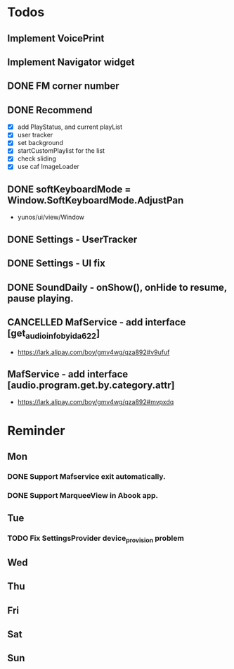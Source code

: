 #+STARTUP: content
#+TAGS: { OFFICE(o) COMPUTER(c) HOME(h) PROJECT(p) READING(r) }
#+SEQ_TODO TODO(t) STARTED(s) WAIT(w@/!) | DONE(d!) CANCELED(c@)

* Todos
** Implement VoicePrint
** Implement Navigator widget
** DONE FM corner number
   CLOSED: [2018-07-03 Tue 12:48]
   :LOGBOOK:
   - State "DONE"       from              [2018-07-03 Tue 12:48]
   :END:
** DONE Recommend
   CLOSED: [2018-07-02 Mon 20:30]
   :LOGBOOK:
   - State "DONE"       from "TODO"       [2018-07-02 Mon 20:30]
   :END:
   + [X] add PlayStatus, and current playList
   + [X] user tracker
   + [X] set background
   + [X] startCustomPlaylist for the list
   + [X] check sliding
   + [X] use caf ImageLoader
** DONE softKeyboardMode = Window.SoftKeyboardMode.AdjustPan
   CLOSED: [2018-05-23 Wed 15:02]
   :LOGBOOK:
   - State "DONE"       from ""           [2018-05-23 Wed 15:02]
   :END:
+ yunos/ui/view/Window
** DONE Settings - UserTracker
   CLOSED: [2018-04-19 Thu 19:15]
   :LOGBOOK:
   - State "DONE"       from ""           [2018-04-19 Thu 19:15]
   :END:
** DONE Settings - UI fix
   CLOSED: [2018-05-23 Wed 15:01]
   :LOGBOOK:
   - State "DONE"       from ""           [2018-05-23 Wed 15:01]
   :END:
** DONE SoundDaily - onShow(), onHide to resume, pause playing.
   CLOSED: [2018-05-23 Wed 15:01]
   :LOGBOOK:
   - State "DONE"       from ""           [2018-05-23 Wed 15:01]
   :END:
** CANCELLED MafService - add interface [get_audio_info_by_id_a622]
   CLOSED: [2018-05-23 Wed 15:01]
   :LOGBOOK:
   - State "CANCELLED"  from ""           [2018-05-23 Wed 15:01] \\
     Only JS modification
   :END:
   + https://lark.alipay.com/boy/gmv4wg/qza892#v9ufuf
** MafService - add interface [audio.program.get.by.category.attr]
   + https://lark.alipay.com/boy/gmv4wg/qza892#mvpxdq
* Reminder
** Mon
*** DONE Support Mafservice exit automatically.
    CLOSED: [2018-04-10 Tue 10:53]
    :LOGBOOK:
    - State "DONE"       from ""           [2018-04-10 Tue 10:53]
    :END:
*** DONE Support MarqueeView in Abook app.
    CLOSED: [2018-04-10 Tue 10:53]
    :LOGBOOK:
    - State "DONE"       from ""           [2018-04-10 Tue 10:53]
    :END:
** Tue
*** TODO Fix SettingsProvider device_provision problem
** Wed
** Thu
** Fri
** Sat
** Sun
